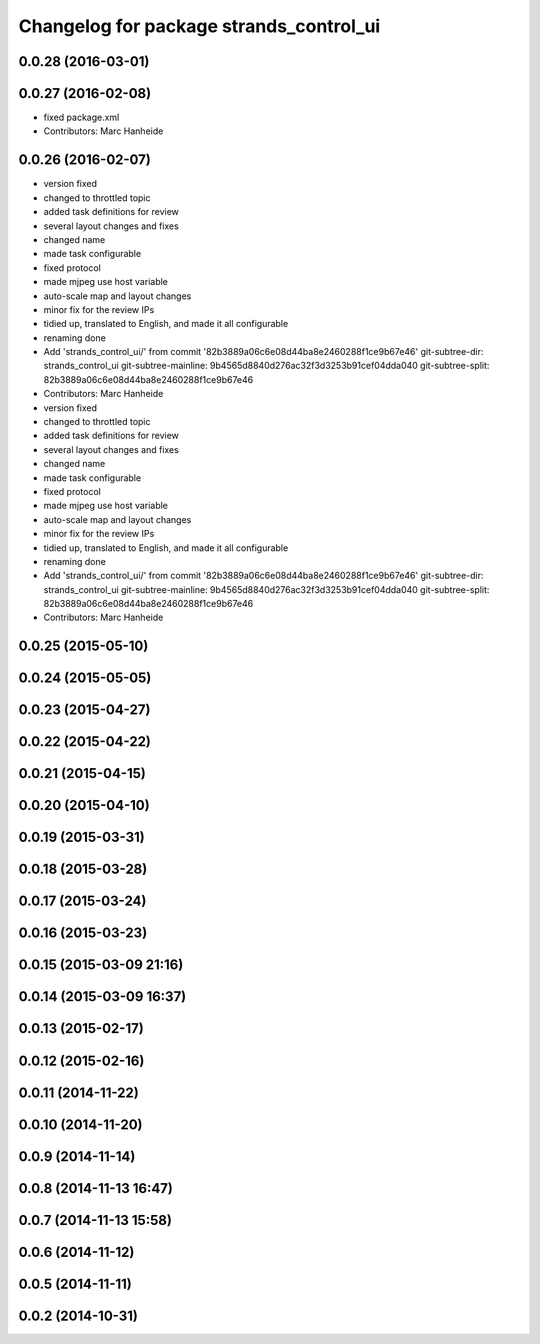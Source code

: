 ^^^^^^^^^^^^^^^^^^^^^^^^^^^^^^^^^^^^^^^^
Changelog for package strands_control_ui
^^^^^^^^^^^^^^^^^^^^^^^^^^^^^^^^^^^^^^^^

0.0.28 (2016-03-01)
-------------------

0.0.27 (2016-02-08)
-------------------
* fixed package.xml
* Contributors: Marc Hanheide

0.0.26 (2016-02-07)
-------------------
* version fixed
* changed to throttled topic
* added task definitions for review
* several layout changes and fixes
* changed name
* made task configurable
* fixed protocol
* made mjpeg use host variable
* auto-scale map and layout changes
* minor fix for the review IPs
* tidied up, translated to English, and made it all configurable
* renaming done
* Add 'strands_control_ui/' from commit '82b3889a06c6e08d44ba8e2460288f1ce9b67e46'
  git-subtree-dir: strands_control_ui
  git-subtree-mainline: 9b4565d8840d276ac32f3d3253b91cef04dda040
  git-subtree-split: 82b3889a06c6e08d44ba8e2460288f1ce9b67e46
* Contributors: Marc Hanheide

* version fixed
* changed to throttled topic
* added task definitions for review
* several layout changes and fixes
* changed name
* made task configurable
* fixed protocol
* made mjpeg use host variable
* auto-scale map and layout changes
* minor fix for the review IPs
* tidied up, translated to English, and made it all configurable
* renaming done
* Add 'strands_control_ui/' from commit '82b3889a06c6e08d44ba8e2460288f1ce9b67e46'
  git-subtree-dir: strands_control_ui
  git-subtree-mainline: 9b4565d8840d276ac32f3d3253b91cef04dda040
  git-subtree-split: 82b3889a06c6e08d44ba8e2460288f1ce9b67e46
* Contributors: Marc Hanheide

0.0.25 (2015-05-10)
-------------------

0.0.24 (2015-05-05)
-------------------

0.0.23 (2015-04-27)
-------------------

0.0.22 (2015-04-22)
-------------------

0.0.21 (2015-04-15)
-------------------

0.0.20 (2015-04-10)
-------------------

0.0.19 (2015-03-31)
-------------------

0.0.18 (2015-03-28)
-------------------

0.0.17 (2015-03-24)
-------------------

0.0.16 (2015-03-23)
-------------------

0.0.15 (2015-03-09 21:16)
-------------------------

0.0.14 (2015-03-09 16:37)
-------------------------

0.0.13 (2015-02-17)
-------------------

0.0.12 (2015-02-16)
-------------------

0.0.11 (2014-11-22)
-------------------

0.0.10 (2014-11-20)
-------------------

0.0.9 (2014-11-14)
------------------

0.0.8 (2014-11-13 16:47)
------------------------

0.0.7 (2014-11-13 15:58)
------------------------

0.0.6 (2014-11-12)
------------------

0.0.5 (2014-11-11)
------------------

0.0.2 (2014-10-31)
------------------
